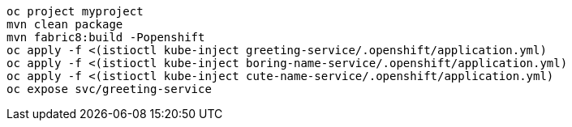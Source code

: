 ```
oc project myproject
mvn clean package
mvn fabric8:build -Popenshift
oc apply -f <(istioctl kube-inject greeting-service/.openshift/application.yml)
oc apply -f <(istioctl kube-inject boring-name-service/.openshift/application.yml)
oc apply -f <(istioctl kube-inject cute-name-service/.openshift/application.yml)
oc expose svc/greeting-service
```


